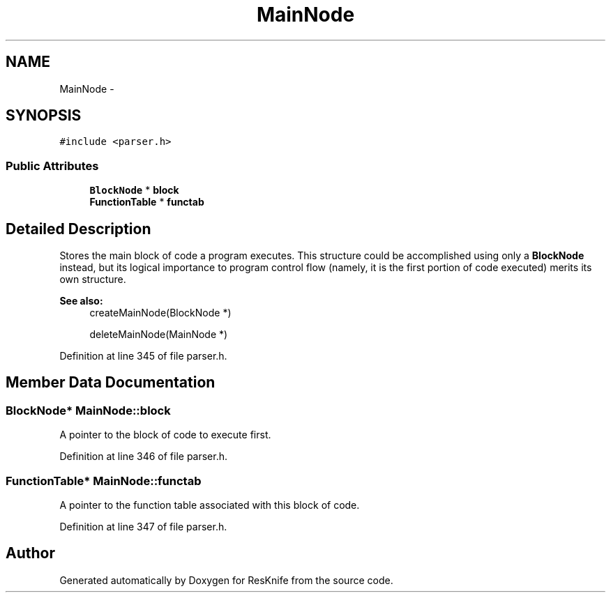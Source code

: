 .TH "MainNode" 3 "Tue May 8 2012" "ResKnife" \" -*- nroff -*-
.ad l
.nh
.SH NAME
MainNode \- 
.SH SYNOPSIS
.br
.PP
.PP
\fC#include <parser\&.h>\fP
.SS "Public Attributes"

.in +1c
.ti -1c
.RI "\fBBlockNode\fP * \fBblock\fP"
.br
.ti -1c
.RI "\fBFunctionTable\fP * \fBfunctab\fP"
.br
.in -1c
.SH "Detailed Description"
.PP 
Stores the main block of code a program executes\&. This structure could be accomplished using only a \fBBlockNode\fP instead, but its logical importance to program control flow (namely, it is the first portion of code executed) merits its own structure\&.
.PP
\fBSee also:\fP
.RS 4
createMainNode(BlockNode *) 
.PP
deleteMainNode(MainNode *) 
.RE
.PP

.PP
Definition at line 345 of file parser\&.h\&.
.SH "Member Data Documentation"
.PP 
.SS "\fBBlockNode\fP* \fBMainNode::block\fP"
A pointer to the block of code to execute first\&. 
.PP
Definition at line 346 of file parser\&.h\&.
.SS "\fBFunctionTable\fP* \fBMainNode::functab\fP"
A pointer to the function table associated with this block of code\&. 
.PP
Definition at line 347 of file parser\&.h\&.

.SH "Author"
.PP 
Generated automatically by Doxygen for ResKnife from the source code\&.
